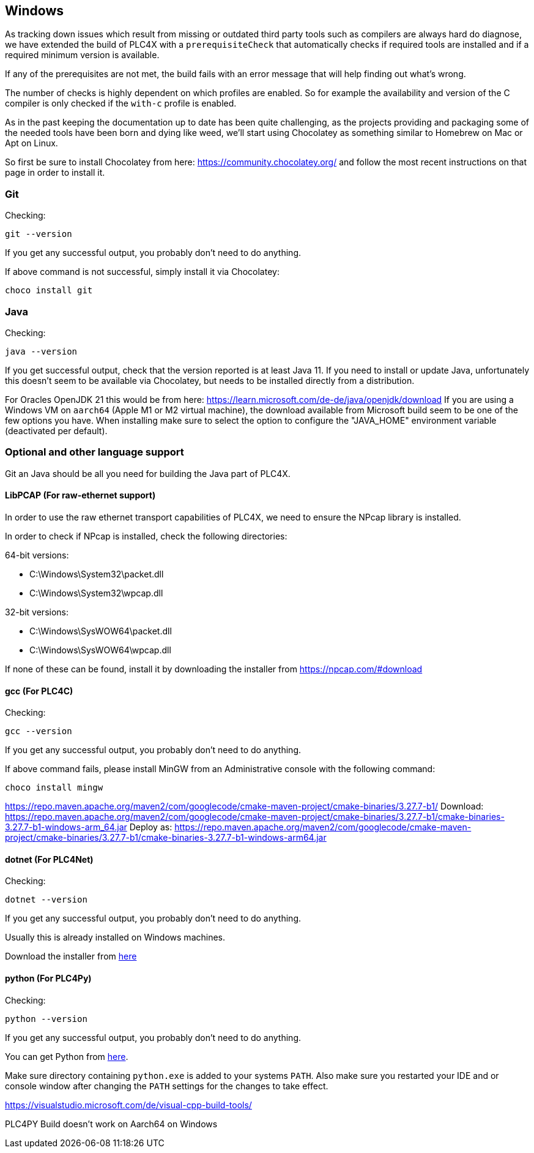 //
//  Licensed to the Apache Software Foundation (ASF) under one or more
//  contributor license agreements.  See the NOTICE file distributed with
//  this work for additional information regarding copyright ownership.
//  The ASF licenses this file to You under the Apache License, Version 2.0
//  (the "License"); you may not use this file except in compliance with
//  the License.  You may obtain a copy of the License at
//
//      https://www.apache.org/licenses/LICENSE-2.0
//
//  Unless required by applicable law or agreed to in writing, software
//  distributed under the License is distributed on an "AS IS" BASIS,
//  WITHOUT WARRANTIES OR CONDITIONS OF ANY KIND, either express or implied.
//  See the License for the specific language governing permissions and
//  limitations under the License.
//

== Windows

As tracking down issues which result from missing or outdated third party tools such as compilers are always hard do diagnose, we have extended the build of PLC4X with a `prerequisiteCheck` that automatically checks if required tools are installed and if a required minimum version is available.

If any of the prerequisites are not met, the build fails with an error message that will help finding out what's wrong.

The number of checks is highly dependent on which profiles are enabled.
So for example the availability and version of the C compiler is only checked if the `with-c` profile is enabled.

As in the past keeping the documentation up to date has been quite challenging, as the projects providing and packaging some of the needed tools have been born and dying like weed, we'll start using Chocolatey as something similar to Homebrew on Mac or Apt on Linux.

So first be sure to install Chocolatey from here: https://community.chocolatey.org/ and follow the most recent instructions on that page in order to install it.

=== Git

Checking:

 git --version

If you get any successful output, you probably don't need to do anything.

If above command is not successful, simply install it via Chocolatey:

 choco install git

=== Java

Checking:

 java --version

If you get successful output, check that the version reported is at least Java 11.
If you need to install or update Java, unfortunately this doesn't seem to be available via Chocolatey, but needs to be installed directly from a distribution.

For Oracles OpenJDK 21 this would be from here: https://learn.microsoft.com/de-de/java/openjdk/download
If you are using a Windows VM on `aarch64` (Apple M1 or M2 virtual machine), the download available from Microsoft build seem to be one of the few options you have. When installing make sure to select the option to configure the "JAVA_HOME" environment variable (deactivated per default).

=== Optional and other language support

Git an Java should be all you need for building the Java part of PLC4X.

==== LibPCAP (For raw-ethernet support)

In order to use the raw ethernet transport capabilities of PLC4X, we need to ensure the NPcap library is installed.

In order to check if NPcap is installed, check the following directories:

64-bit versions:

- C:\Windows\System32\packet.dll
- C:\Windows\System32\wpcap.dll

32-bit versions:

- C:\Windows\SysWOW64\packet.dll
- C:\Windows\SysWOW64\wpcap.dll

If none of these can be found, install it by downloading the installer from https://npcap.com/#download

==== gcc (For PLC4C)

Checking:

 gcc --version

If you get any successful output, you probably don't need to do anything.

If above command fails, please install MinGW from an Administrative console with the following command:

 choco install mingw

https://repo.maven.apache.org/maven2/com/googlecode/cmake-maven-project/cmake-binaries/3.27.7-b1/
Download:
https://repo.maven.apache.org/maven2/com/googlecode/cmake-maven-project/cmake-binaries/3.27.7-b1/cmake-binaries-3.27.7-b1-windows-arm_64.jar
Deploy as:
https://repo.maven.apache.org/maven2/com/googlecode/cmake-maven-project/cmake-binaries/3.27.7-b1/cmake-binaries-3.27.7-b1-windows-arm64.jar

==== dotnet (For PLC4Net)

Checking:

 dotnet --version

If you get any successful output, you probably don't need to do anything.

Usually this is already installed on Windows machines.

Download the installer from https://dotnet.microsoft.com/en-us/download[here]

==== python (For PLC4Py)

Checking:

 python --version

If you get any successful output, you probably don't need to do anything.

You can get Python from https://www.python.org/downloads/windows/[here].

Make sure directory containing `python.exe` is added to your systems `PATH`.
Also make sure you restarted your IDE and or console window after changing the `PATH` settings for the changes to take effect.

https://visualstudio.microsoft.com/de/visual-cpp-build-tools/

PLC4PY Build doesn't work on Aarch64 on Windows